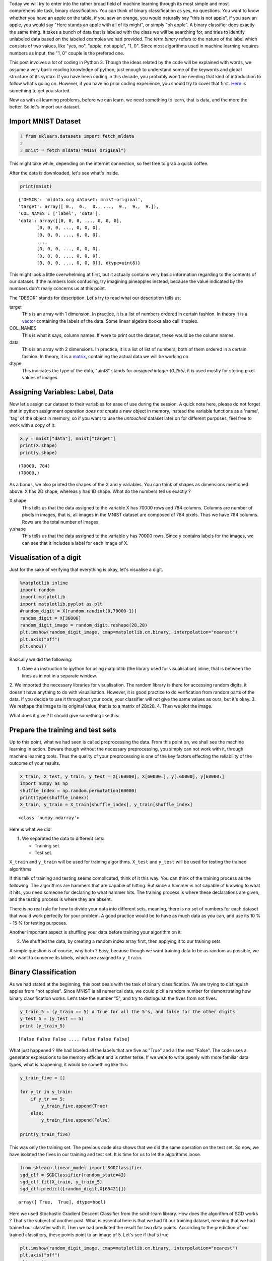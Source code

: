 .. title: Binary Classification and ML Essentials with MNIST Data - 1
.. slug: binary-classification-and-dl-essentials-with-mnist-data
.. date: 2017-06-17 02:50:53 UTC+02:00
.. tags: machine-learning, image-recognition, ml-essentials
.. category: deep-learning
.. link: 
.. description: 
.. type: text

Today we will try to enter into the rather broad field of machine learning through its most simple and most comprehensible task, binary classification.
You can think of binary classification as yes, no questions.
You want to know whether you have an apple on the table, if you saw an orange, you would naturally say "this is not apple", if you saw an apple, you would say "Here stands an apple with all of its might", or simply "oh apple".
A binary classifier does exactly the same thing.
It takes a bunch of data that is labeled with the class we will be searching for, and tries to identify unlabeled data based on the labeled examples we had provided.
The term *binary* refers to the nature of the label which consists of two values, like "yes, no", "apple, not apple", "1, 0".
Since most algorithms used in machine learning requires numbers as input, the "1, 0" couple is the prefered one.

This post involves a lot of coding in Python 3.
Though the ideas related by the code will be explained with words, we assume a very basic reading knowledge of python, just enough to understand some of the keywords and global structure of its syntax. 
If you have been coding in this decade, you probably won't be needing that kind of introduction to follow what's going on.
However, if you have no prior coding experience, you should try to cover that first.
`Here <https://en.wikibooks.org/wiki/Python_Programming>`_ is something to get you started.

Now as with all learning problems, before we can learn, we need something to learn, that is data, and the more the better.
So let's import our dataset.

Import MNIST Dataset
#######################

.. code-block:: python
   :number-lines:

   from sklearn.datasets import fetch_mldata

   mnist = fetch_mldata("MNIST Original")

This might take while, depending on the internet connection, so feel free to grab a quick coffee.

After the data is downloaded, let's see what's inside.

.. code-block:: python

    print(mnist)

.. parsed-literal::

    {'DESCR': 'mldata.org dataset: mnist-original',
    'target': array([ 0.,  0.,  0., ...,  9.,  9.,  9.]),
    'COL_NAMES': ['label', 'data'],
    'data': array([[0, 0, 0, ..., 0, 0, 0],
           [0, 0, 0, ..., 0, 0, 0],
           [0, 0, 0, ..., 0, 0, 0],
           ..., 
           [0, 0, 0, ..., 0, 0, 0],
           [0, 0, 0, ..., 0, 0, 0],
           [0, 0, 0, ..., 0, 0, 0]], dtype=uint8)}

This might look a little overwhelming at first, but it actually contains very basic information regarding to the contents of our dataset.
If the numbers look confusing, try imagining pineapples instead, because the value indicated by the numbers don't really concerns us at this point.

The "DESCR" stands for description. Let's try to read what our description tells us:

target
    This is an array with 1 dimension.
    In practice, it is a list of numbers ordered in certain fashion.
    In theory it is a `vector <https://simple.wikipedia.org/wiki/Vector>`_ containing the labels of the data.
    Some linear algebra books also call it tuples.

COL_NAMES
    This is what it says, column names. If were to print out the dataset, these would be the column names.

data
    This is an array with 2 dimensions.
    In practice, it is a list of list of numbers, both of them ordered in a certain fashion.
    In theory, it is a `matrix <https://simple.wikipedia.org/wiki/Matrix_(mathematics)>`_, containing the actual data we will be working on.

dtype
    This indicates the type of the data, "uint8" stands for *unsigned integer (0,255)*, it is used mostly for storing pixel values of images.


Assigning Variables: Label, Data
##################################

Now let's assign our dataset to their variables for ease of use during the session.
A quick note here, please do not forget that in python assignment operation *does not* create a new object in memory, instead the variable functions as a 'name', 'tag' of the object in memory, so if you want to use the *untouched* dataset later on for different purposes, feel free to work with a copy of it.

.. code-block:: python

    X,y = mnist["data"], mnist["target"]
    print(X.shape)
    print(y.shape)

.. parsed-literal::

    (70000, 784)
    (70000,)

As a bonus, we also printed the shapes of the X and y variables.
You can think of shapes as dimensions mentioned above. X has 2D shape, whereas y has 1D shape.
What do the numbers tell us exactly ?

X.shape
    This tells us that the data assigned to the variable X has 70000 rows and 784 columns.
    Columns are number of pixels in images, that is, all images in the MNIST dataset are composed of 784 pixels.
    Thus we have 784 columns.
    Rows are the total number of images.

y.shape
    This tells us that the data assigned to the variable y has 70000 rows.
    Since y contains labels for the images, we can see that it includes a label for each image of X.


Visualisation of a digit
#########################

Just for the sake of verifying that everything is okay, let's visualise a digit.

.. code-block:: python

    %matplotlib inline
    import random
    import matplotlib
    import matplotlib.pyplot as plt
    #random_digit = X[random.randint(0,70000-1)]
    random_digit = X[36000]
    random_digit_image = random_digit.reshape(28,28)
    plt.imshow(random_digit_image, cmap=matplotlib.cm.binary, interpolation="nearest")
    plt.axis("off")
    plt.show()

Basically we did the following:

1. Gave an instruction to ipython for using matplotlib (the library used for visualisation) inline, that is between the lines as in not in a separate window.
2. We imported the necessary libraries for visualisation.
The random library is there for accessing random digits, it doesn't have anything to do with visualisation.
However, it is good practice to do verification from random parts of the data.
If you decide to use it throughout your code, your classifier will not give the same values as ours, but it's okay.
3. We reshape the image to its original value, that is to a matrix of 28x28. 
4. Then we plot the image.

What does it give ? It should give something like this:

.. image:: /images/20170619-bc-ml-mnist-1/output_5_0.png


Prepare the training and test sets
##################################

Up to this point, what we had seen is called preprocessing the data.
From this point on, we shall see the machine learning in action.
Beware though without the necessary preprocessing, you simply can not work with it, through machine learning tools.
Thus the quality of your preprocessing is one of the key factors effecting the reliability of the outcome of your results.

.. code-block:: python

   X_train, X_test, y_train, y_test = X[:60000], X[60000:], y[:60000], y[60000:]
   import numpy as np 
   shuffle_index = np.random.permutation(60000)
   print(type(shuffle_index))
   X_train, y_train = X_train[shuffle_index], y_train[shuffle_index]

.. parsed-literal::

    <class 'numpy.ndarray'>

Here is what we did:

1. We separated the data to different sets:

   - Training set.
   - Test set.

``X_train`` and ``y_train`` will be used for training algorithms.
``X_test`` and ``y_test`` will be used for testing the trained algorithms.

If this talk of training and testing seems complicated, think of it this way.
You can think of the training process as the following. The algorithms are hammers that are capable of hitting.
But since a hammer is not capable of knowing to what it hits, you need someone for declaring to what hammer hits.
The training process is where these declarations are given, and the testing process is where they are absent.

There is no real rule for how to divide your data into different sets, meaning, there is no set of numbers for each dataset that would work perfectly for your problem.
A good practice would be to have as much data as you can, and use its 10 \% - 15 \% for testing purposes.

Another important aspect is shuffling your data before training your algorithm on it:

2. We shuffled the data, by creating a random index array first, then applying it to our training sets

A simple question is of course, why both ?
Easy, because though we want training data to be as random as possible, we still want to conserve its labels, which are assigned to ``y_train``.


Binary Classification
######################

As we had stated at the beginning, this post deals with the task of binary classification.
We are trying to distinguish apples from "not apples".
Since MNIST is all numerical data, we could pick a random number for demonstrating how binary classification works.
Let's take the number "5", and try to distinguish the fives from not fives.

.. code-block:: python

   y_train_5 = (y_train == 5) # True for all the 5's, and false for the other digits
   y_test_5 = (y_test == 5)
   print (y_train_5)

.. parsed-literal::

   [False False False ..., False False False]


What just happened ?
We had labeled all the labels that are five as "True" and all the rest "False".
The code uses a generator expressions to be memory efficient and is rather terse.
If we were to write openly with more familiar data types, what is happening, it would be something like this:

.. code-block:: python
                
   y_train_five = []

   for y_tr in y_train:
       if y_tr == 5:
           y_train_five.append(True)
       else:
           y_train_five.append(False)

   print(y_train_five)

This was only the training set.
The previous code also shows that we did the same operation on the test set.
So now, we have isolated the fives in our training and test set.
It is time for us to let the algorithms loose.

.. code-block:: python
   
    from sklearn.linear_model import SGDClassifier
    sgd_clf = SGDClassifier(random_state=42)
    sgd_clf.fit(X_train, y_train_5)
    sgd_clf.predict([random_digit,X[65421]])

.. parsed-literal::

    array([ True,  True], dtype=bool)

Here we used Stochastic Gradient Descent Classifier from the sckit-learn library.
How does the algorithm of SGD works ? That's the subject of another post.
What is essential here is that we had fit our training dataset, meaning that we had trained our classfier with it.
Then we had predicted the result for two data points. According to the prediction of our trained classifiers, these points point to an image of 5.
Let's see if that's true:

.. code-block:: python

   plt.imshow(random_digit_image, cmap=matplotlib.cm.binary, interpolation="nearest")
   plt.axis("off")
   plt.show()


.. image:: /images/20170619-bc-ml-mnist-1/output_13_0.png

.. code-block:: python
   
   plt.imshow(X[65421].reshape(28,28), cmap=matplotlib.cm.binary, interpolation="nearest")
   plt.axis("off")
   plt.show()


.. image:: /images/20170619-bc-ml-mnist-1/output_14_0.png

Pretty cool right !

Well, however, it is impossible to verify all the images in our dataset by visualising them. This is why we have labels.
Labels give us stable results which enables us to verify the information predicted by the classifier.
For example, a label would say, the point 30000 in the data set is a five, the point 30001 is not five.
Remeber our labeling of what is five and what is not five, right above, with boolean values.
Term boolean applies to "true, false" values, whereas binary is a more general term for marking two based numerical notations.
A boolean is a binary value, but a binary value does not have to manifest boolean characteristics, it does not have to be conceived as the negation of the second term for example.

Now there is one final question that needs to be answered ?
How good our classifier did ?
That is, how many datapoints were identified correctly by our classifier ?
This information is crucial for evaluating the success rate of our classifier ?

We will cover this in the next post along with subjects like, cross validation, precision, recall, f1 score.

Stay tuned for more introductory material in the field of Deep Learning and Machine Learning destined for people working in humanities and related fields.
We'll do our best to be as comprehensible and as simple as possible, "but not simpler than that".


Please do share your thoughts, questions and suggestions under the comments below. We look forward to hear from you.

Take care.

